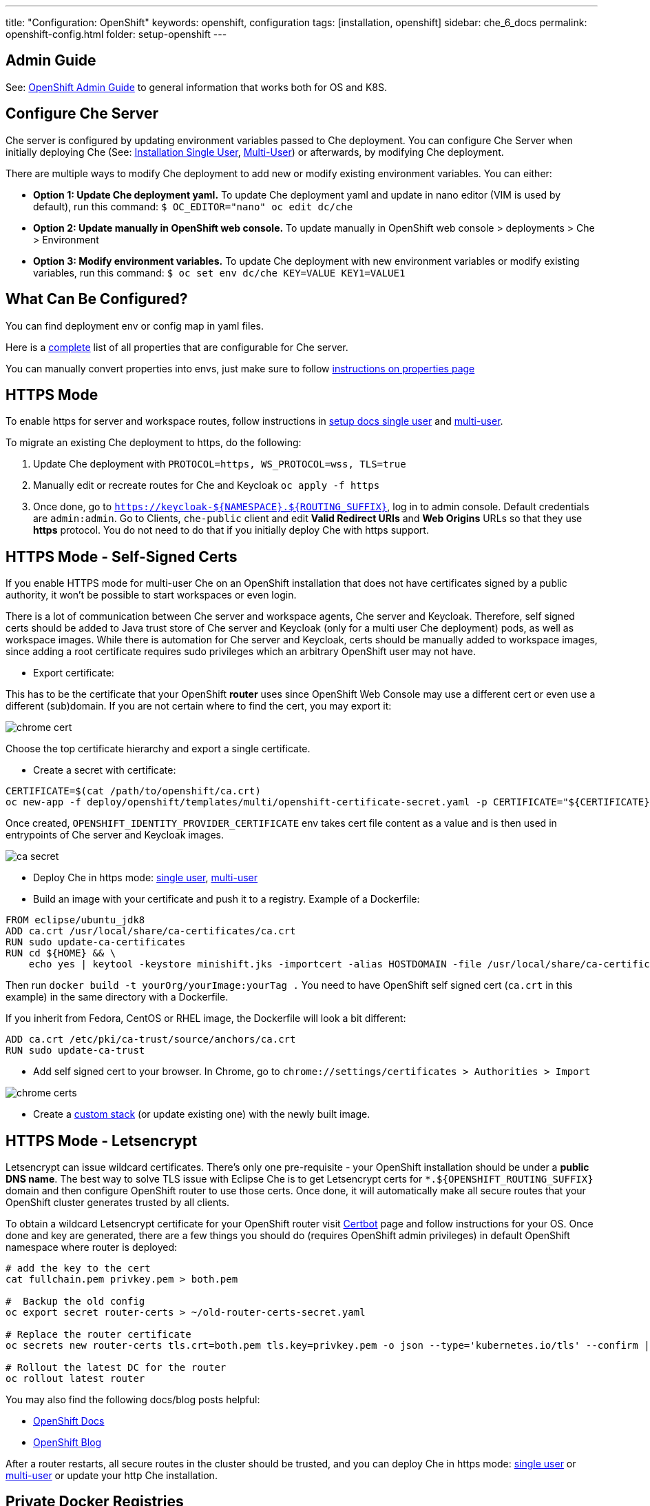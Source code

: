 ---
title: "Configuration: OpenShift"
keywords: openshift, configuration
tags: [installation, openshift]
sidebar: che_6_docs
permalink: openshift-config.html
folder: setup-openshift
---

[id="admin-guide"]
== Admin Guide

See: link:openshift-admin-guide.html[OpenShift Admin Guide] to general information that works both for OS and K8S.

[id="configure-che-server"]
== Configure Che Server

Che server is configured by updating environment variables passed to Che deployment. You can configure Che Server when initially deploying Che (See: link:openshift-single-user.html[Installation Single User], link:openshift-multi-user.html[Multi-User]) or afterwards, by modifying Che deployment.

There are multiple ways to modify Che deployment to add new or modify existing environment variables. You can either:

* *Option 1: Update Che deployment yaml.* To update Che deployment yaml and update in nano editor (VIM is used by default), run this command: `$ OC_EDITOR="nano" oc edit dc/che`
* *Option 2: Update manually in OpenShift web console.* To update manually in OpenShift web console > deployments > Che > Environment
* *Option 3: Modify environment variables.* To update Che deployment with new environment variables or modify existing variables, run this command: `$ oc set env dc/che KEY=VALUE KEY1=VALUE1`

[id="what-can-be-configured"]
== What Can Be Configured?

You can find deployment env or config map in yaml files.

Here is a https://github.com/eclipse/che/tree/master/assembly/assembly-wsmaster-war/src/main/webapp/WEB-INF/classes/che[complete] list of all properties that are configurable for Che server.

You can manually convert properties into envs, just make sure to follow link:properties.html#properties-and-environment-variables[instructions on properties page]

[id="https-mode"]
== HTTPS Mode

To enable https for server and workspace routes, follow instructions in link:openshift-single-user.html[setup docs single user] and link:openshift-multi-user.html[multi-user].

To migrate an existing Che deployment to https, do the following:

1.  Update Che deployment with `PROTOCOL=https, WS_PROTOCOL=wss, TLS=true`
2.  Manually edit or recreate routes for Che and Keycloak `oc apply -f https`
3.  Once done, go to `https://keycloak-${NAMESPACE}.${ROUTING_SUFFIX}`, log in to admin console. Default credentials are `admin:admin`. Go to Clients, `che-public` client and edit *Valid Redirect URIs* and *Web Origins* URLs so that they use *https* protocol. You do not need to do that if you initially deploy Che with https support.

[id="https-mode---self-signed-certs"]
== HTTPS Mode - Self-Signed Certs

If you enable HTTPS mode for multi-user Che on an OpenShift installation that does not have certificates signed by a public authority, it won’t be possible to start workspaces or even login.

There is a lot of communication between Che server and workspace agents, Che server and Keycloak. Therefore, self signed certs should be added to Java trust store of Che server and Keycloak (only for a multi user Che deployment) pods, as well as workspace images. While there is automation for Che server and Keycloak, certs should be manually added to workspace images, since adding a root certificate requires sudo privileges which an arbitrary OpenShift user may not have.

* Export certificate:

This has to be the certificate that your OpenShift *router* uses since OpenShift Web Console may use a different cert or even use a different (sub)domain. If you are not certain where to find the cert, you may export it:

image::workspaces/chrome_cert.png[]

Choose the top certificate hierarchy and export a single certificate.

* Create a secret with certificate:

----
CERTIFICATE=$(cat /path/to/openshift/ca.crt)
oc new-app -f deploy/openshift/templates/multi/openshift-certificate-secret.yaml -p CERTIFICATE="${CERTIFICATE}"
----

Once created, `OPENSHIFT_IDENTITY_PROVIDER_CERTIFICATE` env takes cert file content as a value and is then used in entrypoints of Che server and Keycloak images.

image::workspaces/ca_secret.png[]

* Deploy Che in https mode: link:openshift-single-user.html#https-mode[single user], link:openshift-multi-user.html#openshift-container-platform[multi-user]
* Build an image with your certificate and push it to a registry. Example of a Dockerfile:

----
FROM eclipse/ubuntu_jdk8
ADD ca.crt /usr/local/share/ca-certificates/ca.crt
RUN sudo update-ca-certificates
RUN cd ${HOME} && \
    echo yes | keytool -keystore minishift.jks -importcert -alias HOSTDOMAIN -file /usr/local/share/ca-certificates/ca.crt -storepass minishift
----

Then run `docker build -t yourOrg/yourImage:yourTag .` You need to have OpenShift self signed cert (`ca.crt` in this example) in the same directory with a Dockerfile.

If you inherit from Fedora, CentOS or RHEL image, the Dockerfile will look a bit different:

----
ADD ca.crt /etc/pki/ca-trust/source/anchors/ca.crt
RUN sudo update-ca-trust
----

* Add self signed cert to your browser. In Chrome, go to `chrome://settings/certificates > Authorities > Import`

image::workspaces/chrome_certs.png[]

* Create a link:creating-starting-workspaces.html#creating%20workspaces[custom stack] (or update existing one) with the newly built image.

[id="https-mode---letsencrypt"]
== HTTPS Mode - Letsencrypt

Letsencrypt can issue wildcard certificates. There’s only one pre-requisite - your OpenShift installation should be under a *public DNS name*. The best way to solve TLS issue with Eclipse Che is to get Letsencrypt certs for `*.${OPENSHIFT_ROUTING_SUFFIX}` domain and then configure OpenShift router to use those certs. Once done, it will automatically make all secure routes that your OpenShift cluster generates trusted by all clients.

To obtain a wildcard Letsencrypt certificate for your OpenShift router visit https://certbot.eff.org/[Certbot] page and follow instructions for your OS. Once done and key are generated, there are a few things you should do (requires OpenShift admin privileges) in default OpenShift namespace where router is deployed:

----
# add the key to the cert
cat fullchain.pem privkey.pem > both.pem

#  Backup the old config
oc export secret router-certs > ~/old-router-certs-secret.yaml

# Replace the router certificate
oc secrets new router-certs tls.crt=both.pem tls.key=privkey.pem -o json --type='kubernetes.io/tls' --confirm | oc replace -f -

# Rollout the latest DC for the router
oc rollout latest router
----

You may also find the following docs/blog posts helpful:

* https://docs.openshift.org/latest/install_config/redeploying_certificates.html#redeploying-custom-registry-or-router-certificates[OpenShift Docs]
* https://blog.openshift.com/lets-encrypt-acme-v2-api/[OpenShift Blog]

After a router restarts, all secure routes in the cluster should be trusted, and you can deploy Che in https mode: link:openshift-single-user.html#https-mode[single user] or link:openshift-multi-user.html#openshift-container-platform[multi-user] or update your http Che installation.

[id="private-docker-registries"]
== Private Docker Registries

Refer to https://docs.openshift.com/container-platform/3.7/security/registries.html[OpenShift documentation]

[id="enable-ssh-and-sudo"]
== Enable ssh and sudo

By default, pods are run with an arbitrary user that has a randomly generated UID (the range is defined in OpenShift config file). This security constrain has several consequences for Eclipse Che users:

* installers for language servers will fail since most of them require `sudo`
* no way to run any sudo commands in a running workspace

It is possible to allow root access which in its turn allows running system services and change file/directory link:#filesystem-permissions[permissions]. You can change this behavior. See https://docs.openshift.com/container-platform/3.6/admin_guide/manage_scc.html#enable-images-to-run-with-user-in-the-dockerfile[OpenShift Documentation for details].

You may also configure some services to bind to ports below `1024`, say, apache2. Here’s an example of enabling it for https://github.com/eclipse/che-dockerfiles/blob/master/recipes/php/Dockerfile#L49[Apache2] in a PHP image.

*How to Get a Shell in a Pod?*

Since OpenShift routes do not support ssh protocol, once cannot run sshd (or equivalent) in a pod and ssh into it. However, OpenShift itself provides a few alternatives (only for users who can authenticate as a user that has deployed Che):

* `oc rsh ${POD_NAME}` (you can get running pods with `oc`). Note that this is a remote shell, not an ssh connection
* in an OpenShift *web console, projects > ws-namespace > pods > pod details > Terminal*.

Once Che server is able to create OpenShift objects on behalf of a current user, rsh will be available for all users. You may follow GitHub https://github.com/eclipse/che/issues/8178[issue] to get updates.

[id="filesystem-permissions"]
== Filesystem Permissions

As said above, pods in OpenShift are started with an arbitrary user with a dynamic UID that is generated for each namespace individually. As a result, a user in an OpenShift pod does not have write permissions for files and directories unless root group (UID - `0`) has write permissions for those (an arbitrary user in OpenShift belongs to root group). All Che ready to go stacks are optimized to run well on OpenShift. See an example from a https://github.com/eclipse/che-dockerfiles/blob/master/recipes/stack-base/centos/Dockerfile#L45-L48[base image]. What happens there is that a root group has write permissions for `/projects` (where workspace projects are located), a user home directory and some other dirs.

[id="multi-user-using-own-keycloak-and-psql"]
== Multi-User: Using Own Keycloak and PSQL

Out of the box Che is deployed together with Keycloak and Postgres pods, and all three services are properly configured to be able to communicate. However, it does not matter for Che what Keycloak server and Postgres DB to use, as long as those have compatible versions and meet certain requirements.

Follow instructions on deploying multi-user link:openshift-multi-user.html[Che without Keycloak or Postgres or both].

*_Che Server and Keycloak_*

Keycloak server URL is retrieved from the `pass:[CHE_KEYCLOAK_AUTH__SERVER__URL]` environment variable. A new installation of Che will use its own Keycloak server running in a Docker container pre-configured to communicate with Che server. Realm and client are mandatory environment variables. By default Keycloak environment variables are:

----
CHE_KEYCLOAK_AUTH__SERVER__URL=http://${KC_ROUTE}:5050/auth
CHE_KEYCLOAK_REALM=che
CHE_KEYCLOAK_CLIENT__ID=che-public
----

You can use your own Keycloak server. Create a new realm and a public client. A few things to keep in mind:

* It must be a public client
* `redirectUris` should be `${CHE_SERVER_ROUTE}/*`. If no or incorrect `redirectUris` are provided or the one used is not in the list of `redirectUris`, Keycloak will display an error saying that redirect_uri param is invalid.
* `webOrigins` should be either`${CHE_SERVER_ROUTE}` or `*`. If no or incorrect `webOrigins` are provided, Keycloak script won’t be injected into a page because of CORS error.

*_Using an alternate OIDC provider instead of Keycloak_*

Instead using a Keycloak server, Che now provides a limited support for alternate authentication servers compatible with the http://openid.net/specs/openid-connect-core-1_0.html[OpenId Connect specification].

Some limitations restrict the alternate OIDC providers that can be used with Eclipse Che. Supported providers should:

* implement access tokens as JWT tokens including at least the following claims:
** `exp`: the expiration time (https://tools.ietf.org/html/rfc7519#section-4.1.4)
** `sub`: the subject (https://tools.ietf.org/html/rfc7519#section-4.1.2)
* allow redirect Urls with wildcards at the end
* provide an endpoint that returns the http://openid.net/specs/openid-connect-discovery-1_0.html#ProviderConfig[OpenID Provider Configuration information]. According to the specification, this endpoint should end with sub-path `/.well-known/openid-configuration`.

When using an alternate OIDC provider, the following Keycloak environment variables should be set to `NULL`:

----
CHE_KEYCLOAK_AUTH__SERVER__URL=NULL
CHE_KEYCLOAK_REALM=NULL
----

Instead, you should set the folowing environement variables:

----
CHE_KEYCLOAK_CLIENT__ID=<client id provided by the OIDC provider>
CHE_KEYCLOAK_OIDC__PROVIDER=<base URL of the OIDC provider that provides a configuration endpoint at `/.well-known/openid-configuration` sub-path>
----

If the optional http://openid.net/specs/openid-connect-core-1_0.html#AuthRequest[`nonce` OpenId request parameter] is not supported, the following environment variable should be added:

----
CHE_KEYCLOAK.USE__NONCE=FALSE
----

*_Che Server and PostgreSQL_*

Che server uses the below defaults to connect to PostgreSQL to store info related to users, user preferences and workspaces:

----
CHE_JDBC_USERNAME=pgche
CHE_JDBC_PASSWORD=pgchepassword
CHE_JDBC_DATABASE=dbche
CHE_JDBC_URL=jdbc:postgresql://postgres:5432/dbche
CHE_JDBC_DRIVER__CLASS__NAME=org.postgresql.Driver
CHE_JDBC_MAX__TOTAL=20
CHE_JDBC_MAX__IDLE=10
CHE_JDBC_MAX__WAIT__MILLIS=-1
----

Che currently uses version 9.6.

*_Keycloak and PostgreSQL_*

Database URL, port, database name, user and password are defined as environment variables in Keycloak pod. Defaults are:

----
POSTGRES_PORT_5432_TCP_ADDR=postgres
POSTGRES_PORT_5432_TCP_PORT=5432
POSTGRES_DATABASE=keycloak
POSTGRES_USER=keycloak
POSTGRES_PASSWORD=keycloak
----

[id="development-mode"]
== Development Mode

After you have built your link:assemblies.html[custom assembly], execute `build.sh` https://github.com/eclipse/che/tree/master/dockerfiles/che[script]. You can then tag it, either push to MiniShift or a public Docker registry, and reference in your Che deployment as `CHE_IMAGE_REPO` and `CHE_IMAGE_TAG`. Alternatively, you may make sure the image is available locally and change pull policy to `IfNotPresent` in che deployment.

[id="che-workspace-termination-grace-period"]
== Che Workspace Termination Grace Period

Info about changing workspace termination grace period can be found in the following link:kubernetes-config.html#che-workspace-termination-grace-period[section] of the Che Kubernetes config document.

